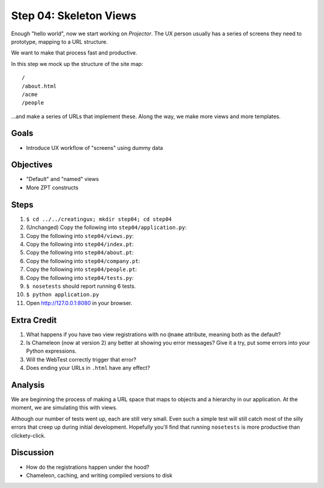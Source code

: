 =======================
Step 04: Skeleton Views
=======================

Enough "hello world", now we start working on *Projector*. The UX
person usually has a series of screens they need to prototype,
mapping to a URL structure.

We want to make that process fast and productive.

In this step we mock up the structure of the site map::

  /
  /about.html
  /acme
  /people

...and make a series of URLs that implement these. Along the way,
we make more views and more templates.

Goals
=====

- Introduce UX workflow of "screens" using dummy data

Objectives
==========

- "Default" and "named" views

- More ZPT constructs

Steps
=====

#. ``$ cd ../../creatingux; mkdir step04; cd step04``

#. (Unchanged) Copy the following into ``step04/application.py``:

   .. literalinclude:: application.py
      :linenos:

#. Copy the following into ``step04/views.py``:

   .. literalinclude:: views.py
      :linenos:

#. Copy the following into ``step04/index.pt``:

   .. literalinclude:: index.pt
      :language: html
      :linenos:

#. Copy the following into ``step04/about.pt``:

   .. literalinclude:: about.pt
      :language: html
      :linenos:

#. Copy the following into ``step04/company.pt``:

   .. literalinclude:: company.pt
      :language: html
      :linenos:

#. Copy the following into ``step04/people.pt``:

   .. literalinclude:: people.pt
      :language: html
      :linenos:

#. Copy the following into ``step04/tests.py``:

   .. literalinclude:: tests.py
      :linenos:

#. ``$ nosetests`` should report running 6 tests.

#. ``$ python application.py``

#. Open http://127.0.0.1:8080 in your browser.


Extra Credit
============

#. What happens if you have two view registrations with no ``@name``
   attribute, meaning both as the default?

#. Is Chameleon (now at version 2) any better at showing you error
   messages? Give it a try, put some errors into your Python expressions.

#. Will the WebTest correctly trigger that error?

#. Does ending your URLs in ``.html`` have any effect?

Analysis
========

We are beginning the process of making a URL space that maps to objects
and a hierarchy in our application. At the moment,
we are simulating this with views.

Although our number of tests went up, each are still very small. Even
such a simple test will still catch most of the silly errors that creep
up during initial development. Hopefully you'll find that running
``nosetests`` is more productive than clickety-click.

Discussion
==========

- How do the registrations happen under the hood?

- Chameleon, caching, and writing compiled versions to disk
